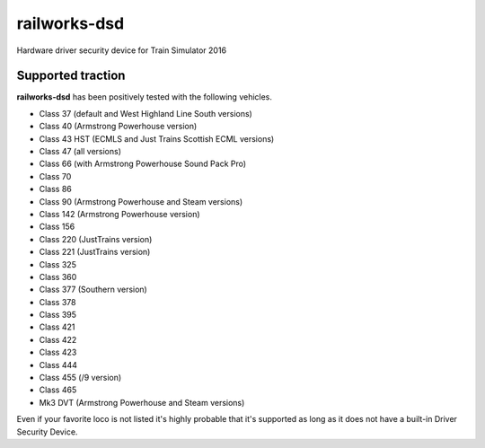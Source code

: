 railworks-dsd
=============

.. image:: https://ci.appveyor.com/api/projects/status/cmwsfb6jf2e5fq2t/branch/master?svg=true
   :target: https://ci.appveyor.com/project/centralniak/railworks-dsd

Hardware driver security device for Train Simulator 2016


Supported traction
------------------

**railworks-dsd** has been positively tested with the following vehicles.

* Class 37 (default and West Highland Line South versions)
* Class 40 (Armstrong Powerhouse version)
* Class 43 HST (ECMLS and Just Trains Scottish ECML versions)
* Class 47 (all versions)
* Class 66 (with Armstrong Powerhouse Sound Pack Pro)
* Class 70
* Class 86
* Class 90 (Armstrong Powerhouse and Steam versions)
* Class 142 (Armstrong Powerhouse version)
* Class 156
* Class 220 (JustTrains version)
* Class 221 (JustTrains version)
* Class 325
* Class 360
* Class 377 (Southern version)
* Class 378
* Class 395
* Class 421
* Class 422
* Class 423
* Class 444
* Class 455 (/9 version)
* Class 465
* Mk3 DVT (Armstrong Powerhouse and Steam versions)

Even if your favorite loco is not listed it's highly probable that it's supported as long as it does not have a built-in
Driver Security Device.
